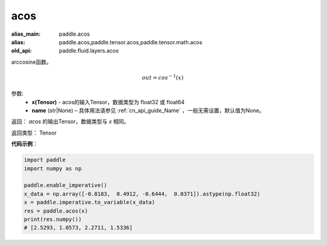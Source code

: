 .. _cn_api_fluid_layers_acos:

acos
-------------------------------

.. py:function:: paddle.fluid.layers.acos(x, name=None)

:alias_main: paddle.acos
:alias: paddle.acos,paddle.tensor.acos,paddle.tensor.math.acos
:old_api: paddle.fluid.layers.acos



arccosine函数。

.. math::
    out = cos^{-1}(x)

参数:
    - **x(Tensor)** - acos的输入Tensor，数据类型为 float32 或 float64
    - **name** (str|None) – 具体用法请参见 :ref:`cn_api_guide_Name` ，一般无需设置，默认值为None。

返回：  `acos` 的输出Tensor，数据类型与 `x` 相同。

返回类型： Tensor



**代码示例**：

.. code-block:: python

        import paddle
        import numpy as np

        paddle.enable_imperative()
        x_data = np.array([-0.8183,  0.4912, -0.6444,  0.0371]).astype(np.float32)
        x = paddle.imperative.to_variable(x_data)
        res = paddle.acos(x)
        print(res.numpy())
        # [2.5293, 1.0573, 2.2711, 1.5336]
